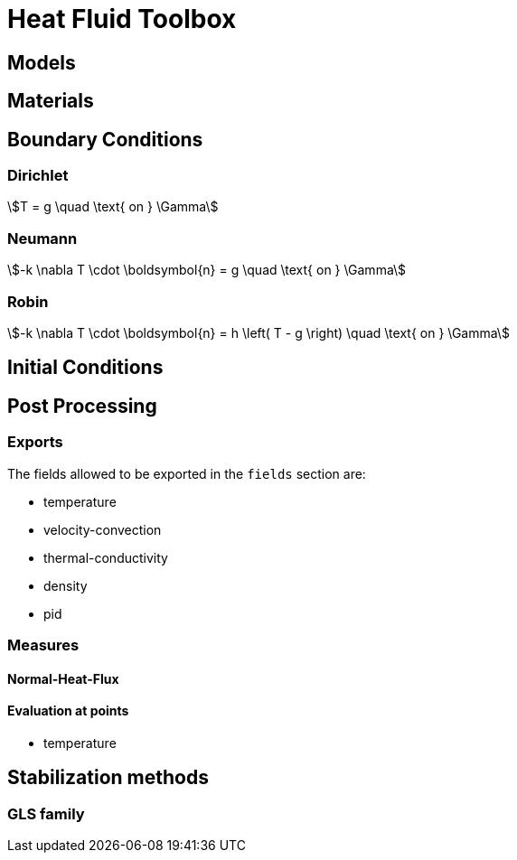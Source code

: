 = Heat Fluid Toolbox

== Models

== Materials

== Boundary Conditions

=== Dirichlet

[stem]
++++
T = g \quad \text{ on } \Gamma
++++

=== Neumann

[stem]
++++
-k \nabla T \cdot \boldsymbol{n} = g \quad \text{ on } \Gamma
++++

=== Robin

[stem]
++++
-k \nabla T \cdot \boldsymbol{n} = h \left( T - g \right) \quad \text{ on } \Gamma
++++

== Initial Conditions

== Post Processing

=== Exports

The fields allowed to be exported in the `fields` section are:

- temperature
- velocity-convection
- thermal-conductivity
- density
- pid

=== Measures

==== Normal-Heat-Flux

==== Evaluation at points

- temperature


== Stabilization methods

=== GLS family
